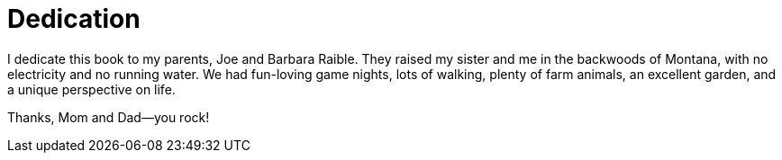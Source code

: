 = Dedication
:page-pagination: next

I dedicate this book to my parents, Joe and Barbara Raible. They raised my sister and me in the backwoods of Montana, with no electricity and no running water. We had fun-loving game nights, lots of walking, plenty of farm animals, an excellent garden, and a unique perspective on life.

Thanks, Mom and Dad—you rock!
